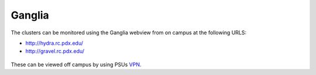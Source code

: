 .. ganglia.rst
*******
Ganglia
*******

The clusters can be monitored using the Ganglia webview from on campus at the following URLS:

- http://hydra.rc.pdx.edu/
- http://gravel.rc.pdx.edu/

.. figure:: /img/hydra-ganglia.png
   :alt: A screenshot of the ganglia view for hydra.

These can be viewed off campus by using PSUs `VPN <http://www.pdx.edu/oit/virtual-private-network-vpn>`_.

